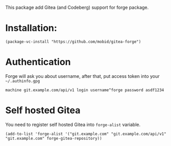 This package add Gitea (and Codeberg) support for forge package.

* Installation:
#+begin_src elisp
  (package-vc-install "https://github.com/mobid/gitea-forge")
#+end_src

* Authentication
Forge will ask you about username, after that, put access token into
your =~/.authinfo.gpg=
#+begin_src authinfo
machine git.example.com/api/v1 login username^forge password asdf1234
#+end_src

* Self hosted Gitea
You need to register self hosted Gitea into ~forge-alist~ variable.
#+begin_src elisp
(add-to-list 'forge-alist '("git.example.com" "git.example.com/api/v1" "git.example.com" forge-gitea-repository))
#+end_src
